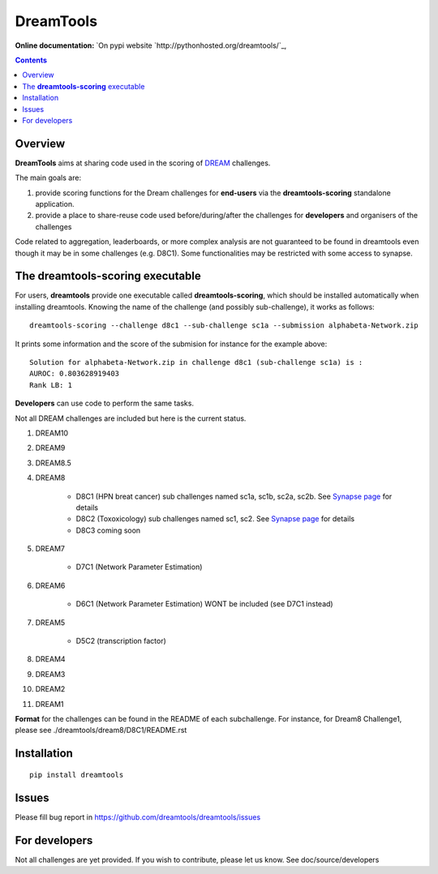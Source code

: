 DreamTools
==========

:Online documentation: `On pypi website `http://pythonhosted.org/dreamtools/`_,

.. contents::

Overview
----------------

**DreamTools** aims at sharing code used in the scoring of `DREAM <http://dreamchallenges.org>`_ challenges.

The main goals are:

#. provide scoring functions for the Dream challenges for **end-users** via the **dreamtools-scoring** standalone
   application.
#. provide a place to share-reuse code used before/during/after the challenges for **developers** and organisers 
   of the challenges


Code related to aggregation, leaderboards, or more complex analysis are not
guaranteed to be found in dreamtools even though it may be in some challenges
(e.g. D8C1). Some functionalities may be restricted with some access to synapse.


The **dreamtools-scoring** executable
------------------------------------------

For users, **dreamtools** provide one executable called **dreamtools-scoring**, which should be installed automatically
when installing dreamtools. Knowing the name of the challenge (and possibly sub-challenge), it works as  follows::

    dreamtools-scoring --challenge d8c1 --sub-challenge sc1a --submission alphabeta-Network.zip
    
It prints some information and the score of the submision for instance for the example above::

     Solution for alphabeta-Network.zip in challenge d8c1 (sub-challenge sc1a) is :
     AUROC: 0.803628919403
     Rank LB: 1

**Developers** can use code to perform the same tasks. 


Not all DREAM challenges are included but here is the current status.


#. DREAM10

#. DREAM9

#. DREAM8.5

#. DREAM8

    * D8C1 (HPN breat cancer)  sub challenges named sc1a, sc1b, sc2a, sc2b. 
      See `Synapse page <https://www.synapse.org/#!Synapse:syn1720047>`_ for details
    * D8C2 (Toxoxicology) sub challenges named sc1, sc2. 
      See `Synapse page <https://www.synapse.org/#!Synapse:syn1761567>`_ for details
    * D8C3 coming soon

#. DREAM7

    * D7C1 (Network Parameter Estimation)

#. DREAM6

    * D6C1 (Network Parameter Estimation) WONT be included (see D7C1 instead)
    
#. DREAM5    

    * D5C2 (transcription factor)  

#. DREAM4

#. DREAM3

#. DREAM2

#. DREAM1

**Format** for the challenges can be found in the README of each subchallenge. For instance, for Dream8 Challenge1, 
please see ./dreamtools/dream8/D8C1/README.rst

Installation
---------------

::

    pip install dreamtools


Issues
-----------

Please fill bug report in https://github.com/dreamtools/dreamtools/issues

For developers
----------------

Not all challenges are yet provided. If you wish to contribute, please let us
know. See doc/source/developers



